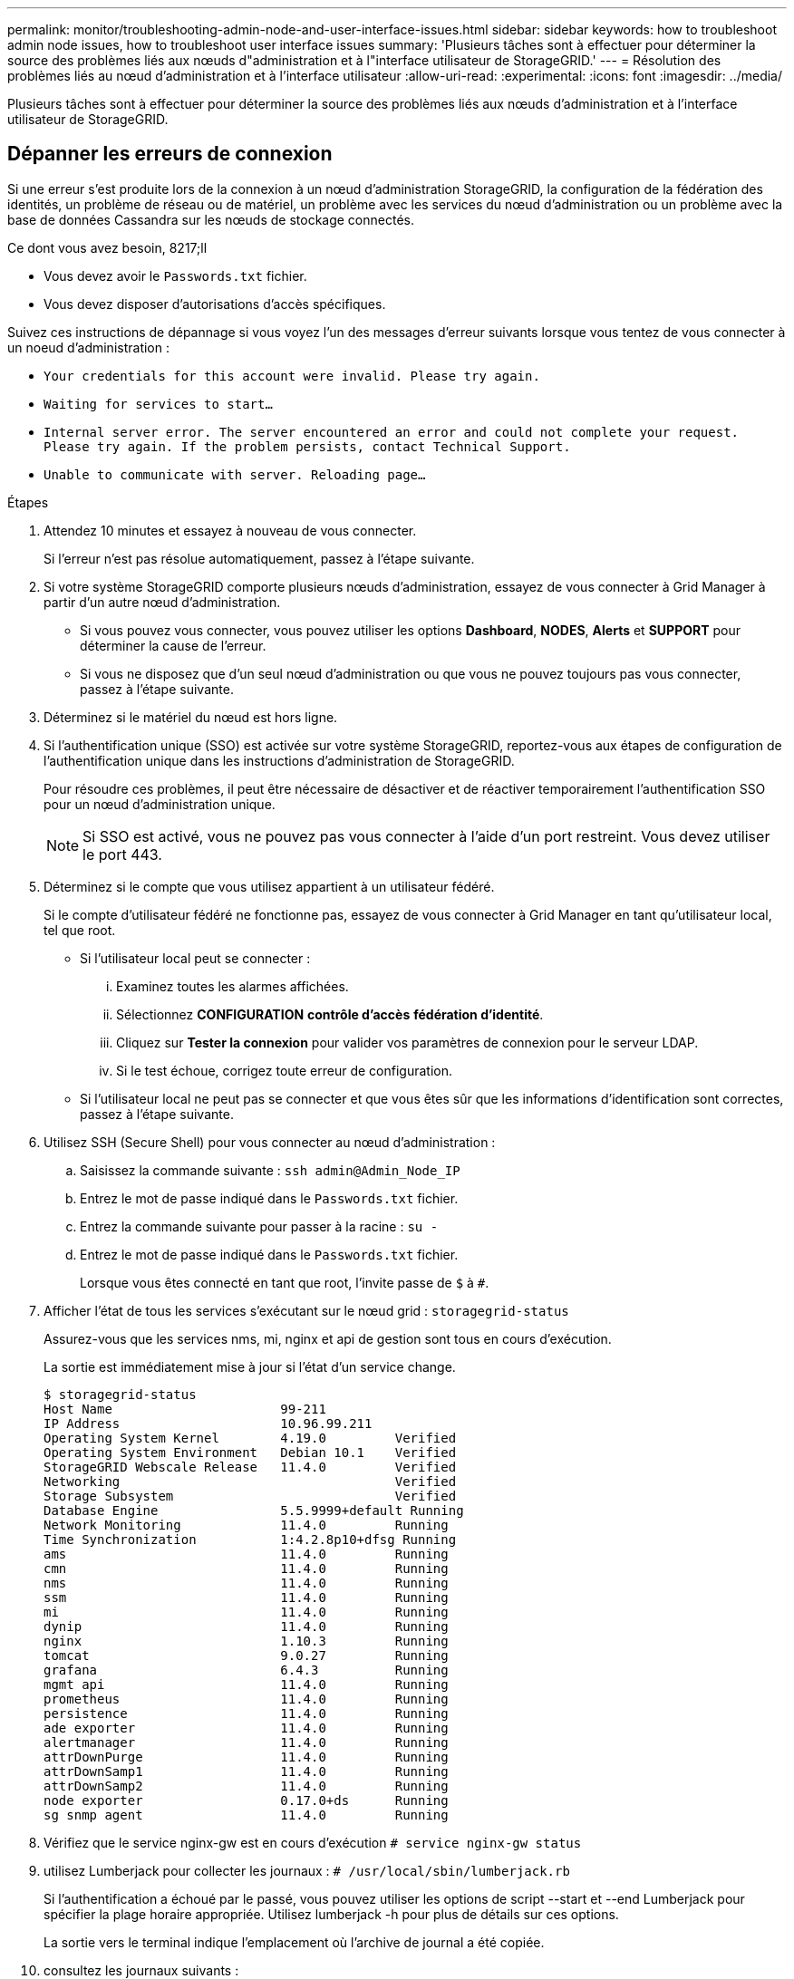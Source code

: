 ---
permalink: monitor/troubleshooting-admin-node-and-user-interface-issues.html 
sidebar: sidebar 
keywords: how to troubleshoot admin node issues, how to troubleshoot user interface issues 
summary: 'Plusieurs tâches sont à effectuer pour déterminer la source des problèmes liés aux nœuds d"administration et à l"interface utilisateur de StorageGRID.' 
---
= Résolution des problèmes liés au nœud d'administration et à l'interface utilisateur
:allow-uri-read: 
:experimental: 
:icons: font
:imagesdir: ../media/


[role="lead"]
Plusieurs tâches sont à effectuer pour déterminer la source des problèmes liés aux nœuds d'administration et à l'interface utilisateur de StorageGRID.



== Dépanner les erreurs de connexion

Si une erreur s'est produite lors de la connexion à un nœud d'administration StorageGRID, la configuration de la fédération des identités, un problème de réseau ou de matériel, un problème avec les services du nœud d'administration ou un problème avec la base de données Cassandra sur les nœuds de stockage connectés.

.Ce dont vous avez besoin, 8217;ll
* Vous devez avoir le `Passwords.txt` fichier.
* Vous devez disposer d'autorisations d'accès spécifiques.


Suivez ces instructions de dépannage si vous voyez l'un des messages d'erreur suivants lorsque vous tentez de vous connecter à un noeud d'administration :

* `Your credentials for this account were invalid. Please try again.`
* `Waiting for services to start...`
* `Internal server error. The server encountered an error and could not complete your request. Please try again. If the problem persists, contact Technical Support.`
* `Unable to communicate with server. Reloading page...`


.Étapes
. Attendez 10 minutes et essayez à nouveau de vous connecter.
+
Si l'erreur n'est pas résolue automatiquement, passez à l'étape suivante.

. Si votre système StorageGRID comporte plusieurs nœuds d'administration, essayez de vous connecter à Grid Manager à partir d'un autre nœud d'administration.
+
** Si vous pouvez vous connecter, vous pouvez utiliser les options *Dashboard*, *NODES*, *Alerts* et *SUPPORT* pour déterminer la cause de l'erreur.
** Si vous ne disposez que d'un seul nœud d'administration ou que vous ne pouvez toujours pas vous connecter, passez à l'étape suivante.


. Déterminez si le matériel du nœud est hors ligne.
. Si l'authentification unique (SSO) est activée sur votre système StorageGRID, reportez-vous aux étapes de configuration de l'authentification unique dans les instructions d'administration de StorageGRID.
+
Pour résoudre ces problèmes, il peut être nécessaire de désactiver et de réactiver temporairement l'authentification SSO pour un nœud d'administration unique.

+

NOTE: Si SSO est activé, vous ne pouvez pas vous connecter à l'aide d'un port restreint. Vous devez utiliser le port 443.

. Déterminez si le compte que vous utilisez appartient à un utilisateur fédéré.
+
Si le compte d'utilisateur fédéré ne fonctionne pas, essayez de vous connecter à Grid Manager en tant qu'utilisateur local, tel que root.

+
** Si l'utilisateur local peut se connecter :
+
... Examinez toutes les alarmes affichées.
... Sélectionnez *CONFIGURATION* *contrôle d'accès* *fédération d'identité*.
... Cliquez sur *Tester la connexion* pour valider vos paramètres de connexion pour le serveur LDAP.
... Si le test échoue, corrigez toute erreur de configuration.


** Si l'utilisateur local ne peut pas se connecter et que vous êtes sûr que les informations d'identification sont correctes, passez à l'étape suivante.


. Utilisez SSH (Secure Shell) pour vous connecter au nœud d'administration :
+
.. Saisissez la commande suivante : `ssh admin@Admin_Node_IP`
.. Entrez le mot de passe indiqué dans le `Passwords.txt` fichier.
.. Entrez la commande suivante pour passer à la racine : `su -`
.. Entrez le mot de passe indiqué dans le `Passwords.txt` fichier.
+
Lorsque vous êtes connecté en tant que root, l'invite passe de `$` à `#`.



. Afficher l'état de tous les services s'exécutant sur le nœud grid : `storagegrid-status`
+
Assurez-vous que les services nms, mi, nginx et api de gestion sont tous en cours d'exécution.

+
La sortie est immédiatement mise à jour si l'état d'un service change.

+
....
$ storagegrid-status
Host Name                      99-211
IP Address                     10.96.99.211
Operating System Kernel        4.19.0         Verified
Operating System Environment   Debian 10.1    Verified
StorageGRID Webscale Release   11.4.0         Verified
Networking                                    Verified
Storage Subsystem                             Verified
Database Engine                5.5.9999+default Running
Network Monitoring             11.4.0         Running
Time Synchronization           1:4.2.8p10+dfsg Running
ams                            11.4.0         Running
cmn                            11.4.0         Running
nms                            11.4.0         Running
ssm                            11.4.0         Running
mi                             11.4.0         Running
dynip                          11.4.0         Running
nginx                          1.10.3         Running
tomcat                         9.0.27         Running
grafana                        6.4.3          Running
mgmt api                       11.4.0         Running
prometheus                     11.4.0         Running
persistence                    11.4.0         Running
ade exporter                   11.4.0         Running
alertmanager                   11.4.0         Running
attrDownPurge                  11.4.0         Running
attrDownSamp1                  11.4.0         Running
attrDownSamp2                  11.4.0         Running
node exporter                  0.17.0+ds      Running
sg snmp agent                  11.4.0         Running
....
. Vérifiez que le service nginx-gw est en cours d'exécution `# service nginx-gw status`
. [[use_Lumberjack_to_collect_logs, start=9]]utilisez Lumberjack pour collecter les journaux : `# /usr/local/sbin/lumberjack.rb`
+
Si l'authentification a échoué par le passé, vous pouvez utiliser les options de script --start et --end Lumberjack pour spécifier la plage horaire appropriée. Utilisez lumberjack -h pour plus de détails sur ces options.

+
La sortie vers le terminal indique l'emplacement où l'archive de journal a été copiée.

. [[Review_logs, start=10]]consultez les journaux suivants :
+
** `/var/local/log/bycast.log`
** `/var/local/log/bycast-err.log`
** `/var/local/log/nms.log`
** `**/*commands.txt`


. Si vous n'avez pas pu identifier de problèmes avec le nœud d'administration, exécutez l'une ou l'autre des commandes suivantes pour déterminer les adresses IP des trois nœuds de stockage exécutant le service ADC sur votre site. Il s'agit généralement des trois premiers nœuds de stockage installés sur le site.
+
[listing]
----
# cat /etc/hosts
----
+
[listing]
----
# vi /var/local/gpt-data/specs/grid.xml
----
+
Les nœuds Admin utilisent le service ADC pendant le processus d'authentification.

. À partir du nœud d'administration, connectez-vous à chacun des nœuds de stockage ADC en utilisant les adresses IP que vous avez identifiées.
+
.. Saisissez la commande suivante : `ssh admin@grid_node_IP`
.. Entrez le mot de passe indiqué dans le `Passwords.txt` fichier.
.. Entrez la commande suivante pour passer à la racine : `su -`
.. Entrez le mot de passe indiqué dans le `Passwords.txt` fichier.
+
Lorsque vous êtes connecté en tant que root, l'invite passe de `$` à `#`.



. Afficher l'état de tous les services s'exécutant sur le nœud grid : `storagegrid-status`
+
Assurez-vous que tous les services idnt, acct, nginx et cassandra fonctionnent.

. Répéter les étapes ,Utilisez Lumberjack pour récupérer les journaux et ,Journaux de révision Pour consulter les journaux sur les nœuds de stockage.
. Si vous ne parvenez pas à résoudre le problème, contactez le support technique.
+
Fournissez les journaux que vous avez collectés au support technique. Voir aussi xref:logs-files-reference.adoc[Référence des fichiers journaux].





== Résolution des problèmes liés à l'interface utilisateur

Après la mise à niveau vers une nouvelle version du logiciel StorageGRID, des problèmes peuvent s'afficher avec le gestionnaire Grid ou le gestionnaire de locataires.



=== L'interface Web ne répond pas comme prévu

Le gestionnaire de grid ou le gestionnaire de locataires peut ne pas répondre comme prévu après la mise à niveau du logiciel StorageGRID.

Si vous rencontrez des problèmes avec l'interface Web :

* Assurez-vous d'utiliser un xref:../admin/web-browser-requirements.adoc[navigateur web pris en charge].
+

NOTE: La prise en charge du navigateur a changé pour StorageGRID 11.5. Vérifiez que vous utilisez une version prise en charge.

* Effacez le cache de votre navigateur Web.
+
L'effacement du cache supprime les ressources obsolètes utilisées par la version précédente du logiciel StorageGRID et permet à l'interface utilisateur de fonctionner de nouveau correctement. Pour obtenir des instructions, reportez-vous à la documentation de votre navigateur Web.





== Vérifiez l'état d'un nœud d'administration non disponible

Si le système StorageGRID inclut plusieurs nœuds d'administration, vous pouvez utiliser un autre nœud d'administration pour vérifier l'état d'un nœud d'administration non disponible.

Vous devez disposer d'autorisations d'accès spécifiques.

.Étapes
. À partir d'un noeud d'administration disponible, connectez-vous à Grid Manager à l'aide d'un xref:../admin/web-browser-requirements.adoc[navigateur web pris en charge].
. Sélectionnez *SUPPORT* > *Outils* > *topologie de grille*.
. Sélectionnez *_site* *noeud d'administration non disponible_* *SSM* *Services* *Présentation* *principal*.
. Recherchez les services dont l'état n'est pas en cours d'exécution et qui peuvent également s'afficher en bleu.
+
image::../media/unavailable_admin_node_troubleshooting.gif[capture d'écran décrite par le texte environnant]

. Déterminez si des alarmes ont été déclenchées.
. Prenez les mesures appropriées pour résoudre le problème.


xref:../admin/index.adoc[Administrer StorageGRID]
